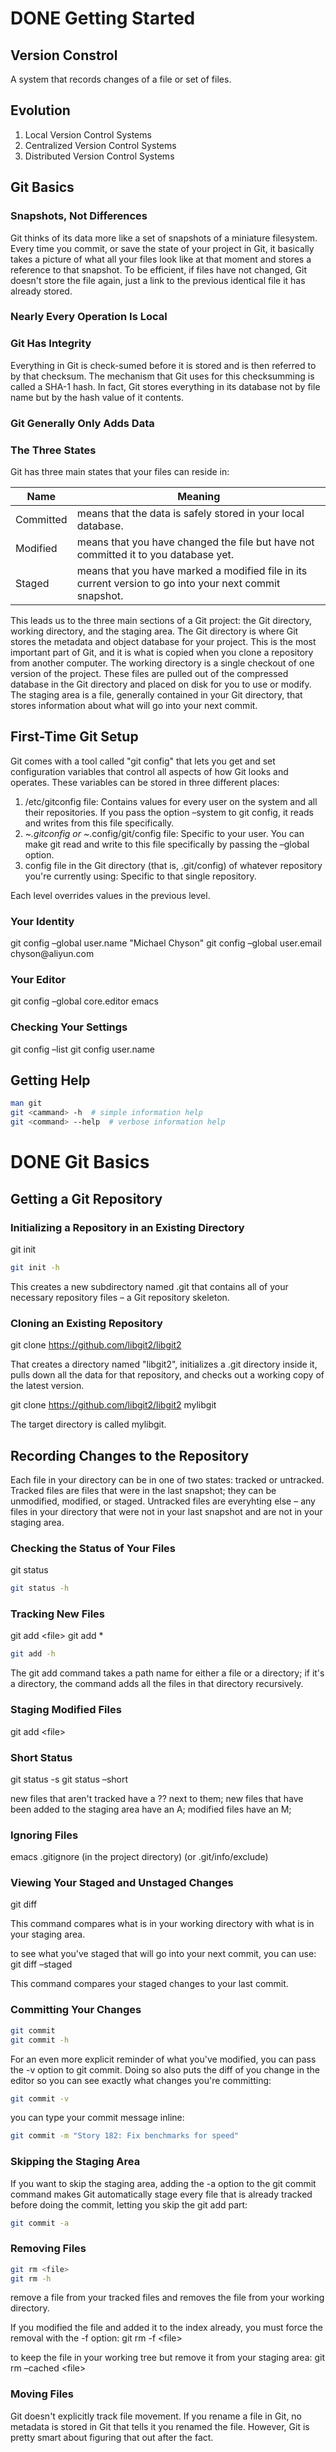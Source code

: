* DONE Getting Started
** Version Constrol
A system that records changes of a file or set of files.
** Evolution
1. Local Version Control Systems
2. Centralized Version Control Systems
3. Distributed Version Control Systems
		       	

** Git Basics
*** Snapshots, Not Differences
Git thinks of its data more like a set of snapshots of a miniature filesystem. Every time you commit, or save the state of your project in Git, it basically takes a picture of what all your files look like at that moment and stores a reference to that snapshot.
To be efficient, if files have not changed, Git doesn't store the file again, just a link to the previous identical file it has already stored.

*** Nearly Every Operation Is Local

*** Git Has Integrity
Everything in Git is check-sumed before it is stored and is then referred to by that checksum. The mechanism that Git uses for this checksumming is called a SHA-1 hash. In fact, Git stores everything in its database not by file name but by the hash value of it contents.

*** Git Generally Only Adds Data

*** The Three States
Git has three main states that your files can reside in:

| Name      | Meaning                                                                                                 |
|-----------+---------------------------------------------------------------------------------------------------------|
| Committed | means that the data is safely stored in your local database.                                            |
| Modified  | means that you have changed the file but have not committed it to you database yet.                     |
| Staged    | means that you have marked a modified file in its current version to go into your next commit snapshot. |

This leads us to the three main sections of a Git project:
the Git directory, working directory, and the staging area.
The Git directory is where Git stores the metadata and object database for your project. This is the most important part of Git, and it is what is copied when you clone a repository from another computer.
The working directory is a single checkout of one version of the project. These files are pulled out of the compressed database in the Git directory and placed on disk for you to use or modify.
The staging area is a file, generally contained in your Git directory, that stores information about what will go into your next commit.


** First-Time Git Setup
Git comes with a tool called "git config" that lets you get and set configuration variables that control all aspects of how Git looks and operates.
These variables can be stored in three different places:
1. /etc/gitconfig file: Contains values for every user on the system and all their repositories. If you pass the option --system to git config, it reads and writes from this file specifically.
2. ~/.gitconfig or ~/.config/git/config file: Specific to your user. You can make git read and write to this file specifically by passing the --global option.
3. config file in the Git directory (that is, .git/config) of whatever repository you're currently using: Specific to that single repository.

Each level overrides values in the previous level.

*** Your Identity
git config --global user.name "Michael Chyson"
git config --global user.email chyson@aliyun.com

*** Your Editor
git config --global core.editor emacs

*** Checking Your Settings
git config --list
git config user.name

** Getting Help
#+BEGIN_SRC sh
man git
git <cammand> -h  # simple information help
git <command> --help  # verbose information help
#+END_SRC



* DONE Git Basics
** Getting a Git Repository
*** Initializing a Repository in an Existing Directory
git init

#+BEGIN_SRC sh
git init -h
#+END_SRC

This creates a new subdirectory named .git that contains all of your necessary repository files -- a Git repository skeleton.

*** Cloning an Existing Repository
git clone https://github.com/libgit2/libgit2

That creates a directory named "libgit2", initializes a .git directory inside it, pulls down all the data for that repository, and checks out a working copy of the latest version.

git clone https://github.com/libgit2/libgit2 mylibgit

The target directory is called mylibgit.

** Recording Changes to the Repository
Each file in your directory can be in one of two states: tracked or untracked.
Tracked files are files that were in the last snapshot; they can be unmodified, modified, or staged.
Untracked files are everyhting else -- any files in your directory that were not in your last snapshot and are not in your staging area.

*** Checking the Status of Your Files
git status
#+BEGIN_SRC sh
git status -h
#+END_SRC

*** Tracking New Files
git add <file>
git add *
#+BEGIN_SRC sh
git add -h
#+END_SRC
The git add command takes a path name for either a file or a directory; if it's a directory, the command adds all the files in that directory recursively.

*** Staging Modified Files
git add <file>


*** Short Status
git status -s
git status --short

new files that aren't tracked have a ?? next to them;
new files that have been added to the staging area have an A;
modified files have an M;


*** Ignoring Files
emacs .gitignore (in the project directory)
(or .git/info/exclude)


*** Viewing Your Staged and Unstaged Changes
git diff

This command compares what is in your working directory with what is in your staging area.

to see what you've staged that will go into your next commit, you can use:
git diff --staged

This command compares your staged changes to your last commit.

*** Committing Your Changes
#+BEGIN_SRC sh
git commit
git commit -h
#+END_SRC

For an even more explicit reminder of what you've modified, you can pass the -v option to git commit. 
Doing so also puts the diff of you change in the editor so you can see exactly what changes you're committing:
#+BEGIN_SRC sh
git commit -v
#+END_SRC

you can type your commit message inline:
#+BEGIN_SRC sh
git commit -m "Story 182: Fix benchmarks for speed"
#+END_SRC


*** Skipping the Staging Area
If you want to skip the staging area, adding the -a option to the git commit command makes Git automatically stage every file that is already tracked before doing the commit, letting you skip the git add part:
#+BEGIN_SRC sh
git commit -a
#+END_SRC


*** Removing Files
#+BEGIN_SRC sh
git rm <file>
git rm -h
#+END_SRC

remove a file from your tracked files and removes the file from your working directory.

If you modified the file and added it to the index already, you must force the removal with the -f option:
git rm -f <file>

to keep the file in your working tree but remove it from your staging area:
git rm --cached <file>


*** Moving Files
Git doesn't explicitly track file movement.
If you rename a file in Git, no metadata is stored in Git that tells it you renamed the file.
However, Git is pretty smart about figuring that out after the fact.

If you want to rename a file in Git:
git mv <file_from> <file_to>

is same as:
mv <file_from> <file_to>
git rm <file_from>
git add <file_to>


** Viewing the Commit History
The most basic and powerful tool to see what has happened:
#+BEGIN_SRC sh
git log
git log -h
git log --help
#+END_SRC

By default, with no argument, git log lists the commit made in that repository in reverse chronological order.

*** commain options
| Options  | Meaning                                                              |
|----------+----------------------------------------------------------------------|
| -p       | shows the difference introduced in each commit (patch)               |
| -2       | limits the output to only the last two entries                       |
| --stat   | to see some abbreviated stats for each commit                        |
| --pretty | change the log output to formats other than the default              |
| --graph  | adds a nice little ASCII graph showing your branch and merge history |

#+BEGIN_SRC sh
git log --pretty=oneline
#+END_SRC


The most interesting option is format, which allows you to specify your own log output format. This is especially useful when you're generating output for machine parsing.
#+BEGIN_SRC sh
git log --pretty=format:"%h - %an, %ar : %s"
#+END_SRC


*** userfull option for git log --pretty=format
(lowercase: abbreviated)
+-----+-----------------------------------+
|%H   |commit hash                        |
+-----+-----------------------------------+
|%h   |abbreviated commit hash            |
+-----+-----------------------------------+
|%T   |tree hash                          |
+-----+-----------------------------------+
|%t   |abbreviated tree hash              |
+-----+-----------------------------------+
|%P   |parent hashes                      |
+-----+-----------------------------------+
|%p   |abbreviated parent hashes          |
+-----+-----------------------------------+
|%an  |author name                        |
+-----+-----------------------------------+
|%ae  |author email                       |
+-----+-----------------------------------+
|%ad  |author date                        |
+-----+-----------------------------------+
|%ar  |author date, relative              |
+-----+-----------------------------------+
|%cn  |commit name                        |
+-----+-----------------------------------+
|%ce  |commite email                      |
+-----+-----------------------------------+
|%cd  |commit date                        |
+-----+-----------------------------------+
|%cr  |commit date, relative              |
+-----+-----------------------------------+
|%s   |subject                            |
+-----+-----------------------------------+

The author is the person who originally wrote the work, whereas the commiter is the person who last applied the work.


*** options to limit the output of git log

+-------------------+-----------------------------------------------------------------+
|-(n)               |shwo only the last n commits                                     |
+-------------------+-----------------------------------------------------------------+
|--since, --after   |limite the commits to those made after the specified date        |
+-------------------+-----------------------------------------------------------------+
|--until, --before  |limit the commits to those made before the specified date        |
+-------------------+-----------------------------------------------------------------+
|--author           |only show commits in which the author entry matches the specified|
|                   |string                                                           |
+-------------------+-----------------------------------------------------------------+
|--commiter         |only show commits in which the committer entry matches the       |
|                   |specified string                                                 |
+-------------------+-----------------------------------------------------------------+
|--grep             |only show commits with a commit message containing the string    |
+-------------------+-----------------------------------------------------------------+
|-S                 |only show commits adding or removing code matching the string    |
+-------------------+-----------------------------------------------------------------+
#+BEGIN_SRC sh
git log --sine=2.weeks
#+END_SRC

note that: if you want to specify both author and grep options, you have to add --all-match or the command will match commits with either.
#+BEGIN_SRC sh
git log -Sfunction_name
#+END_SRC

If you specify a directory or file name, you can limit the log output to commits that introduced a change to those files. 
This is always the last option and is generally preceded by double dashes(--) to seperate the paths from the options.

to see which commits modifying test files in the Git source code hisotry are merged and were committed by Junio Hamano in the month of October 2008:
#+BEGIN_SRC sh
git log --pretty="%h - %s" --author="Junio Hamano" --since="2008-10-01" --before="2008-10-01" --no-merges -- test
#+END_SRC


** Undoing Things
One of the common undos takes place when you commit too early and possibly forget to add some files, or you mess up your commit message. If you want to try that commit again, you can run commit with the --amend option:
#+BEGIN_SRC sh
git commit --amend
#+END_SRC


you end up with a single commit -- the second commit replaces the result of the first.

*** Unstaging a Staged File
to unstage: 
#+BEGIN_EXAMPLE
git reset HEAD <file>
git reset -h
git reset --help  # verbose help information
#+END_EXAMPLE


*** Unmodifying a Modified File
to discard changes in working directory: 
#+BEGIN_SRC sh
git checkout -- <file>
git checkout -h
#+END_SRC

It's important to understand that git checkout -- <file> is a dangerous command. Any changes you made to that file are gone.


** Working with Remotes
*** Showing Your Remotes
#+BEGIN_SRC sh
git remote
git remote -v
git remote -h
#+END_SRC


*** Fetching and Pulling from Your Remotes
#+BEGIN_SRC sh
git fetch [remote-name]
git fetch -h
#+END_SRC

If you clone a repository, the command automatically adds that remote repository under the name "origin".

The git fetch command only downloads the data to your local repository - it doesn't automatically merge it with any of your work or modify what you're currently working on.

#+BEGIN_EXAMPLE
git pull [remote-name]
git pull -h
#+END_EXAMPLE
If your current branch is set up to track a remote branch, you can use the git pull command to automatically fetch and then merge that remote branch into your current branch.

*** Pushing to Your Remotes
#+BEGIN_EXAMPLE
git push [remote-name] [branch name]
git push -h
#+END_EXAMPLE
If you and someone else clone at the same time and they push upstream and then you push upstream, your push will rightly be rejected. You'll have to fetch their work first and incorporate it into yours before you'll be allowed to push.

*** Inspecting a Rmote
#+BEGIN_EXAMPLE
git remote show [remote-name]
#+END_EXAMPLE

*** Removing and Renaming Remotes
#+BEGIN_EXAMPLE
git remote rename [remote_name_from] [remote_name_to]
git remote rm [remote_name]
#+END_EXAMPLE



** Tagging
Git has the ability to tag specific points in history as being important.

*** Listing Your Tags
#+BEGIN_EXAMPLE
git tag
git tag -l <pattern>
git tag --list <pattern>

git tag -l "v1.8.5*"

git tag -h
#+END_EXAMPLE

*** Creating Tags
Git uses two main types of tags: lightweight and annotated.
A lightweight tag is very much like a branch that doesn't change - it's just a pointer to a specific commit.
Annotated tags are stored as full objects in the Git database. They are checksummed; contain the tagger name, email, and date; have a tagging message; and can be signed and verified with GNU Privacy Guard (GPG).

**** Annatated Tags
#+BEGIN_EXAMPLE
git tag -a v1.4 -m "my version 1.4"
# a: annotated
# m: message
# s: sign

git show v1.0
#+END_EXAMPLE


**** Lightweight Tags
to create a lightweight tag, don't supply tha -a, -s, or -m option:
#+BEGIN_EXAMPLE
git tag v1.0-lw
#+END_EXAMPLE


*** Tagging Later
to see the checksums:
#+BEGIN_EXAMPLE
git log --pretty=oneline
#+END_EXAMPLE


to tag that commit, you specify the commit checksum (or part of it):
#+BEGIN_EXAMPLE
git tag -a v1.1 <checksum>
#+END_EXAMPLE



*** Sharing Tags
By default, the git push command doesn't transfer tags to remote servers.

#+BEGIN_SRC sh
git push origin [tagname]
git push origin --tags  # transfer all of your tags to the remote server that are not already there.
#+END_SRC



** Git Aliases
Git doesn't automatically infer your command if you type it in partially. If you don't want to type the entire text of the Git commands, you can easily set up an alias for each command using git config.
#+BEGIN_SRC sh
git config --global alias.co checkout
git config --global alias.br branch
git config --global alias.ci commit
git config --global alias.st status
git config --global alias.last 'log -1 HEAD'
#+END_SRC

This technique can also be very useful in creating commands that you think should exist.
#+BEGIN_SRC sh
git config --global alias.unstage 'reset HEAD --'
#+END_SRC

This makes the following two commands equivalent:
#+BEGIN_SRC sh
git unstage fileA
git reset HEAD -- fileA
#+END_SRC


* Git Branching
Branching means you diverge from the main line of development and continue to do work without messing with that main line.

** Branching in a Nutshell
A branch in Git is simply a lightweight movable pointer to one of the commits.

The "master" branch in Git is not special branch. It is exactly like any other branch. The only reason nearly every repository has one is that the git init command creates it by dafault and most people don't bother to change it.

*** Creating a New Branch
git branch <branch_name>

What happens if you create a new branch?
Doing so creates a new pointer for you to move around.

How dose Git know what branch you're currently on?
It keeps a special pointer called HEAD.

The git branch command only created a new branch - it didn't switch to that branch.

to show where the branching pointers are pointing:
git log --oneline --decorate

*** Switching Branches
git checkout <branch_name>

If your working directory or staging area has uncommitted changes that conflict with the branch you're checking out, Git won't let you switch branches.


git log --oneline --decorate --graph --all


** Basic Branching and Merging
*** Basic Branching

to create a branch and switch to it at the same time:
git checkout -b <branch_name>

to merge hotfix into master:
git checkout master
git merge hotfix

to delete a branch:
git branch -d <branch_name>



   master		hotfix
     | 	   		  |   
     | 	   		  |   
     | 	   		  |   
     C2	  <----------- 	  C4  
			       
Because the commit C4 pointed to by the branch hotfix you merged in was directly ahead of the commit C2 you're on, Git simply moves the pointer forward.
To phrase that another way, when you try merge one commit with a commit that can be reached by following the first commit's history, Git simplifies things by moving the pointer forward because there is no divergent work together -- this is called a "fast-forward".

*** Basic Merging

git checkout master
git merge iss53
									      
									      
      common            master	       	       	       	      		      
      ancestor     	      			      		 master(result)
       	      		   snapshot to merge into            	       
       C2  <-------    	C4   ------------------------------ C6	       	       
		      	    \ 	   	       	 	    /
			     \	   	     		   /
			      \	   	     		  /
			       \       	   		 /
			       	\  	  	       	/ 
			      	 \     	      	       /         
			      	  \    	              /
			       	    C3 -----------  C5       	       	  
				      		       snapshot to merge into
							 
						    iss53

Because the commit on the branch you're on isn't a direct ancestor of the branch you're mergingin, Git has to do some work.
In this case, Git does a simple three-way merge, using the two snapshots pointed to by the branch tips and the common ancestor of the two.
Instead of moving the branch pointer forward, Git creates a new snapshot that results from this three-way merge and automatically creates a new commit that points to it.

*** Basic Merge Conflicts

If you changed the same part of the same file differently in the two branches you are merging, Git won't be able to merge them cleanly.

to see the merge conflict:
git status

edit the unmerged files with emacs or vi and git add them.

to use a praphical tool to resolve these issues:
git mergetool

git config --global merge.tool emerge

+------+------------------------------------+
|C-]   |emerge-abort                        |
+------+------------------------------------+
|.     |emerge-find-difference              |
+------+------------------------------------+
|<     |emerge-scroll-left                  |
+------+------------------------------------+
|>     |emerge-scroll-right                 |
+------+------------------------------------+
|^     |emerge-scroll-down                  |
+------+------------------------------------+
|a     |emerge-select-A                     |
+------+------------------------------------+
|b     |emerge-select-B                     |
+------+------------------------------------+
|e     |emerge-edit-mode                    |
+------+------------------------------------+
|f     |emerge-fast-mode                    |
+------+------------------------------------+
|j     |emerge-jump-to-difference           |
+------+------------------------------------+
|l     |emerge-recenter                     |
+------+------------------------------------+
|m     |emerge-mark-difference              |
+------+------------------------------------+
|n     |emerge-next-difference              |
+------+------------------------------------+
|p     |emerge-previous-difference          |
+------+------------------------------------+
|q     |emerge-quit                         |
+------+------------------------------------+
|v     |emerge-scroll-up                    |
+------+------------------------------------+
||     |emerge-scroll-reset                 |
+------+------------------------------------+
|c a   |emerge-copy-as-kill-A               |
+------+------------------------------------+
|c b   |emerge-copy-as-kill-B               |
+------+------------------------------------+
|d a   |emerge-default-A                    |
+------+------------------------------------+
|d b   |emerge-default-B                    |
+------+------------------------------------+
|i a   |emerge-insert-A                     |
+------+------------------------------------+
|i b   |emerge-insert-B                     |
+------+------------------------------------+
|s a   |emerge-auto-advance                 |
+------+------------------------------------+
|s s   |emerge-skip-prefers                 |
+------+------------------------------------+
|x 1   |emerge-one-line-window              |
+------+------------------------------------+
|x C   |emerge-combine-versions-register    |
+------+------------------------------------+
|x c   |emerge-combine-versions             |
+------+------------------------------------+
|x f   |emerge-file-names                   |
+------+------------------------------------+
|x j   |emerge-join-differences             |
+------+------------------------------------+
|x l   |emerge-line-numbers                 |
+------+------------------------------------+
|x m   |emerge-set-merge-mode               |
+------+------------------------------------+
|x s   |emerge-split-difference             |
+------+------------------------------------+
|x t   |emerge-trim-difference              |
+------+------------------------------------+
|x x   |emerge-set-combine-versions-template|
+------+------------------------------------+


** Branch Management
The git branch command does more than just create and delete branches.

to get a simple listing of your current branches:
git branch


to see the last commit on each branch:
git branch -v

The usefull --merged and --no-merged can filter this lists to branches that you have or have not yet merged into the branch you're currently on:
git branch --merged

Branches on the list without the * in front of them are generally fine to delete.
    
git branch --unmerged (deprecated)
git branch --no-merged (new)


** Branching Workflows

*** Long-Running Branches
Many Git developers have a workflow that having only code that is entirely stable in their master branch. They have another parallel branch named develop that they work from or use to test stability.

It's generally easier to think about them as work silos, where sets of commits graduate to a more stable silo when they're fully tested.



------------------------------------------------------------------------     master      
	 \								     	   
	  \								     	   
	   \								     	   
	    \								     	   
	     ------------------------------------------------------------    develop      
	      \								     	    
	       \							     	    
       	       	\							     	    
		 \							     	    
		  -----------------------------------------------------------  topic       
										    
										    
The idea is that your branches are at various levels of stability; when they reach a more stable level, they're merged into the branch above them.


*** Topic Branches
A topic branch is a short-lived branch that you create and use for a single particular feature or related work.

It's important to remember when you're doing all this that these branches are completely local.

** Remote Branches
Remote references are references (pointers) in your remote repositories, including branches, tags, and so on.

To get a full list of remote references:
git ls-remote [remote]
git remote show [remote]

a more common way is to take advantage of remote-tracking branches:
Remote-tracking branches are references to the state of remote branches.
They are local references that you can not move; they are moved automatically for you whenever you do any network communication. 
Remote-tracking branches act as bookmark to remind you where the branches in your remote repositories were the last time you connected to them.

form:
(remote)/(branch)

note:
Just like the branch name "master" does not have any special meaning in Git, neither does "origin". 
"origin" is the default name for a remote when you run git clone.


*** Pushing
git push <remote> <remote_branch>
git push <remote> <local_branch>:<remote_branch>

git push origin serverfix
This is a shortcut. Git automatically expands the serverfix branchname out to
serverfix:serverfix

git push origin serverfix:serverfix
Take my serverfix and make it the remote's serverfix

When you do a fetch that brings down new remote-tracking branches, you don't automatically have local, editable copies of them.

git fetch origin (new branch serverfix is pulled suppose)
To merge this work into your current working branch, you can run
git merge origin/serverfix

If you want your own serverfix branch that you can work on, you can base it off your remote-tracking branch:
git checkout -b serverfix origin/serverfix
b: branch

*** Tracking Branches
Checking out a local branch from a remote-tracking branch automatically creates what is called a "tracking branch" (and the branch it tracks is called an "upstream branch"). Tracking branches are local branches tha have a direct relationship to a remote branch.

If you are on a tracking branch and type git pull, Git automatically knows which server to fetch from and branch to merge into.

You can set up other tracking branches if you wish:
git checkout -b [branch] [remotename]/[remote_branch]
shorthand:
git checkout --track origin/serverfix

To have different name with origin:
git checkout -b <different_branchname> <origin>/<branch>


If you already have a local branch and want to set it to a remote branch:
git branch -u <remote>/<branch>
or
git branch --set-upstream-to <remote>/<branch>

To see what tracking branches you have set up:
git branch -vv
It is important to note that these numbers are only since the last time you fetch from each server. This command does not reach out to the server.

*** Pulling
git pull

This will look up what server and branch your current is tracking, fetching from that server and then try to merge in that remote branch.

*** Deleting Remote Branches
git push <remote> --delete <remote_branch>

Basically all this does is remove the pointer from the server. The Git server will generally keep the data there for a while until a garbage collection runs.






** Rebasing
In Git, there are two main ways to integrate chages from one branch into another:
the merge and the rebase

*** The Basic Rebase
				
			      C4
			   /   	
			  /   experiment
			 /		
		       	/		
		       /		
		      /			
		     /			
		    /			
       	       	   /			
 C1 <------------ C2 <----------------C3
					
				     master


you can take the patch of the change that was introduced in C4 and reapply it on top of C3. In Git this is called rebasing.
With the rebase command, you can take all the changes that were committed on one branch and replay them on another one.

git checkout experiment
git rebase master

It works by going to the common ancestor of the two branches, getting the diff introduced by each commit of the branch you're on, saving those diffs to temporary files, resetting the current branch to the same commit as the branch you are rebasing onto, and finally applying each change in turn.



 C1 <------------- C2 <----------------- C3 <---------------- C4'
    		      			 master		      experiment

At this point, you can go back to the master branch and do a fast-forward merge
git checkout master
git merge experiment


There is no difference in the end product of the integration (comparing to merge), but rebasing makes for a cleaner history.

Rebasing replays changes from one line of work onto another inthe order they are introduced, whereas merging takes the endpoints and merges them together.

*** More Interesting Rebases
You can have your rebase replay on something other than the rebase target branch.
						       
				       master         	       
  C1 <------- C2 <------- C5 <--------- C6   	       
		\			     	       
		 \			     	       
		  \			     	       
		   \			     	       
		    \			     	       
		     \			     	       
		      \			       	   server
		       	 C3 <---------  C4 <------- C10	 
			  \				 
			   \				 
			    \  	       	       	       	 
			     \
			      \
			       \
			       	\
				 \
				  \  C8 <---------- C9
				   		   client

You can take the changes on client that aren't on server (C8 and C9) and replay them on your master branch by:
git rebase --onto master server client.

This basically says, "checkout out the client branch, figure out the patches from the common ancestor of the client and server branches, and then replay them onto master.

				       	       	
				 master			client
 C1 <------ C2 <------ C5 <------ C6 <----- C8' <----- C9'    
	     \						      
       	      \						      
	       \					      
	       	\					      
		 \					      
       	       	  \   C3 <------- C4 <------ C10 	      
					    server

The Perils of Rebasing
Do not rebase commits that exist outside your repository.


*** Rebase vs. Merge
One point of view is that your repository's commit history is a record of what actually happened.
The opposing point of view is that the commit history is the story of how your project was made.

It's up to you to decide which one is best for your particular situation.

In general the way to get the best of both world is to rebase local changes you've made but haven't shared yet before you push them in order to clean up your story, but never rebase anything you've pushed somewhere.



* Git on the Server
Running a Git server is straightforward.
First, you choose which protocols you want your server to communicate with.
Second, setups using those protocols and get your server running with them.

A remote repository is generally a bare repository - a Git repository that has no working directory.
In the simplest terms, a bare repository is the contents of your project's .git directory and nothing else.

** The Protocols
*** Local Protocol
the most basic is the Local Protocol, in which the remote repository is in another directory on disk.
**** When to Use
If you have a shared mounted filesystem, then you can clone, push to, and pull from a local file-based repository.
**** form
git clone /opt/git/project.git
or
git clone file:///opt/git/project.git

If you just specify the path, Git tries to use hardlinks or directly copy the files it needs.
If youu specify file://, Git fires up the process that it normally uses to transfer data over a network which is generally a lot less efficient method of transferring the data. The main reason that specify the file:// prefix is if you want a clean copy of the repsitory with extraneous references or objects left out.

**** The Pros
simple and use existing file permissions and network access.

**** The Cons
shared access is generally more difficult to set up and reach from multiple locations than basic network access.
this protocol does not protect the repository against accidental damage.


*** The Http Protocols
**** smart http
The "smart" http protocol opertates very similarly to the ssh or git protocols but runs over standard http/s prots and can use various http authentication mechanisms.
read and write

**** dumb http
readonly

**** The Pros
The simplicity of having a single URL for all types of access and having the server prompt only when authentication is needed makes things very easy for the end user.

a very fast and efficient protocol similar to the ssh one.

**** The Cons
Git over HTTP/S can a little more tricky to set up compared to SSH on some servers.

*** The SSH Protocol
A common transport protocol for Git when self-hosting is over SSH.
**** form
git clone ssh://user@server/project.git
or
git clone user@server:project.git

**** The Pros
First, relatively easy to set up.
Second, access over SSH is secure.
Third, like the HTTP/S, Git and Local protocols, SSH is efficient, making the data as compact as possible before transferring it.

**** The Cons
you can't server anonymous access of your repository over it.

*** The Git Protocol
This is a special daemon that comes packaged with Git; it listens on a dedicated port(9418).
In order for a repository to be served over the Git protocol, you must create the git-daemon-export-ok file - the daemon won't serve a repository without that file in it - but other than that there is no security

**** The Pros
fatest network transfer protocol available.

**** The cons
the lack of authentication.

** Getting Git on a Server
*** First, get a bare repository
In order to initially set up any Git server, you have to export an existing repository into a new bare repository - a repository that doesn't contain a working directory.
git clone --bare my_project my_project.git
or
git init --bare

*** Second, copy it to a server
put the bare repository on a server and set up your protocols.

suppose, the server called git.example.com, store all your Git repository under the /srv/git directory:
scp -r my_project.git user@git.example.com:/srv/git

At this point, other users who have ssh access to the same server which has read-access to the /srv/git directory can clone your repository:
git clone user@git.example.com:/srv/git/my_project.git

If a user SSHs into a server and has write access to the /srv/git/my_project.git directory, they will alse automactically have push access.

Git will automatically add group write permissions to a repository properly:
cd /srv/git/my_project.git
git init --bare --shared

*** note
to collaborate with a couple of people on a private project, all you need it a SSH sever and a bare repository.


*** Small Setups
One of the most complicated aspects of setting up a Git server is user management.

There are a few ways you can give access to everyone on your team:
First, set up accounts for everybody.
Second, create a single git user on the machine, ask every user who is to have write access to send you an SSH public key, and add that key to the ~/.ssh/authorized_keys file of your new git user.
Third, have your SSH server authenticate from an LDAP server or some other centralized authentication source.

As long as each user can get shell access on the machine, any SSH authentication mechanism you can think of should work.

** Setting Up the Server
sudo adduser git
su git
cd
mkdir .ssh && chmod 700 .ssh
touch .ssh/authorized_keys && chmod 600 .ssh/authorized_keys
cat /tmp/id_rsa.michael.pub >> ~/.ssh/authorized_keys
cd /opt/git
mkdir project.git
cd project.git
git init --bare

You can easily restrict the git user to only doing Git activities with a limited shell tool called git-shell that comes with Git.

cat /etc/shell # see if 'git-shell' is already in there
which git-shell # make sure git-shell is installed on your system
sudo vim /etc/shells # add the path to git-shell

sudo chsh git # enter the path ot git-shell

** Git Daemon
yum install git-daemon

This is common choice for fast, unauthenticated access to your Git data.

git daemon --reuseaddr --base-path=/opt/git/ /opt/git/

--reuseaddr allows the server to restart without waiting for old connections to timeout, --base-path option allows people to clone projects without specifying the entire path, and the path at the end tells the Git daemon where to look for repositories to export.

If you are running a firewall, you will also need to punch a hole in it at port 9418.

cd /path/to/project.git
touch git-daemon-export-ok

** Smart HTTP (not done)

*** Ubuntu
sudo apt-get install apache2 apache2-utils (on Ubuntu)

*** CentOS
yum install httpd
yum install gitweb

chgrp -R apache /home/git/project.git

** GitLab
GitLab is a database-backed web application.

*** Install
**** Install and configure the necessary dependencies

yum install -y curl policycoreutils-python openssh-server
systemctl enable sshd
systemctl start sshd
firewall-cmd --permanent --add-service=http
systemctl reload firewalld 

Next, install Postfix to send notification emails.
yum install postfix
systemctl enable postfix
systemctl start postfix

**** Add the GitLab package repository and intall the package
curl https://packages.gitlab.com/install/repositories/gitlab/gitlab-ee/script.rpm.sh | sudo bash

Next, install the GitLab package. 

sudo EXTERNAL_URL="http://chyson.net" yum install -y gitlab-ee

**** Browse to the hostname and login
On your first visit, you'll be redirected to a password reset screen. Provide the password for the initial administrator account and you will be redirected back to the login screen. Use the default account's username root to login.

